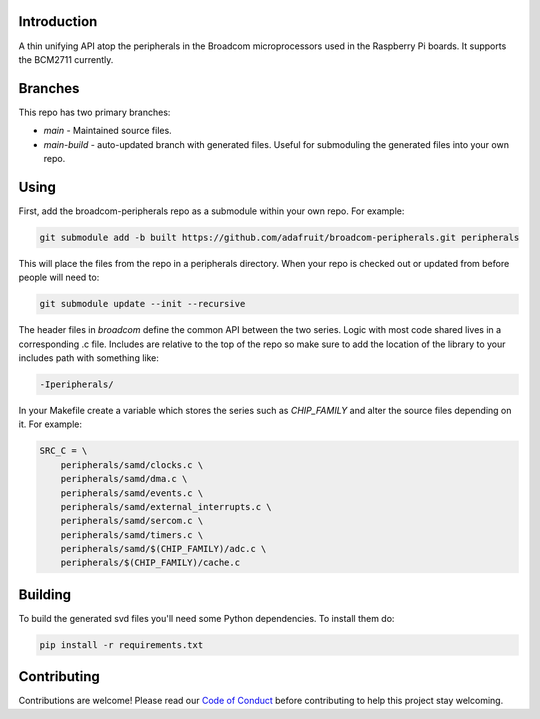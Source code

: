 Introduction
============

.. image:: https://img.shields.io/discord/327254708534116352.svg
    :target: https://discord.gg/nBQh6qu
    :alt: Discord

.. image:: https://travis-ci.org/adafruit/samd-peripherals.svg?branch=master
    :target: https://travis-ci.org/adafruit/samd-peripherals
    :alt: Build Status

A thin unifying API atop the peripherals in the Broadcom microprocessors used in the Raspberry Pi boards.
It supports the BCM2711 currently.

Branches
=========

This repo has two primary branches:

* `main` - Maintained source files.
* `main-build` - auto-updated branch with generated files. Useful for submoduling the generated files into your own repo.

Using
======
First, add the broadcom-peripherals repo as a submodule within your own repo. For example:

.. code-block::

    git submodule add -b built https://github.com/adafruit/broadcom-peripherals.git peripherals

This will place the files from the repo in a peripherals directory. When your repo is checked out
or updated from before people will need to:

.. code-block::

    git submodule update --init --recursive

The header files in `broadcom` define the common API between the two series. Logic with most code shared
lives in a corresponding .c file. Includes are relative to the
top of the repo so make sure to add the location of the library to your includes path with something
like:

.. code-block::

    -Iperipherals/

In your Makefile create a variable which stores the series such as `CHIP_FAMILY` and alter the
source files depending on it. For example:


.. code-block::

    SRC_C = \
        peripherals/samd/clocks.c \
        peripherals/samd/dma.c \
        peripherals/samd/events.c \
        peripherals/samd/external_interrupts.c \
        peripherals/samd/sercom.c \
        peripherals/samd/timers.c \
        peripherals/samd/$(CHIP_FAMILY)/adc.c \
        peripherals/$(CHIP_FAMILY)/cache.c

Building
=========

To build the generated svd files you'll need some Python dependencies. To install them do:

.. code-block::

    pip install -r requirements.txt

Contributing
============

Contributions are welcome! Please read our `Code of Conduct
<https://github.com/adafruit/samd-peripherals/blob/master/CODE_OF_CONDUCT.md>`_
before contributing to help this project stay welcoming.

